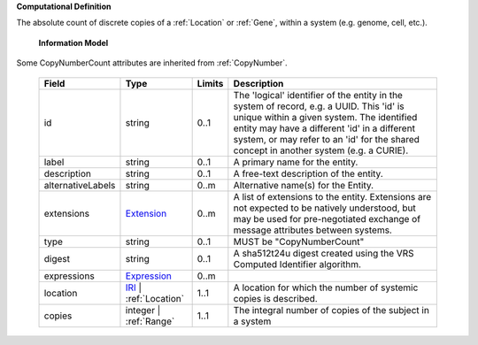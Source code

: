 **Computational Definition**

The absolute count of discrete copies of a :ref:`Location` or :ref:`Gene`, within a system (e.g. genome, cell, etc.).

    **Information Model**
    
Some CopyNumberCount attributes are inherited from :ref:`CopyNumber`.

    .. list-table::
       :class: clean-wrap
       :header-rows: 1
       :align: left
       :widths: auto
       
       *  - Field
          - Type
          - Limits
          - Description
       *  - id
          - string
          - 0..1
          - The 'logical' identifier of the entity in the system of record, e.g. a UUID. This 'id' is unique within a given system. The identified entity may have a different 'id' in a different system, or may refer to an 'id' for the shared concept in another system (e.g. a CURIE).
       *  - label
          - string
          - 0..1
          - A primary name for the entity.
       *  - description
          - string
          - 0..1
          - A free-text description of the entity.
       *  - alternativeLabels
          - string
          - 0..m
          - Alternative name(s) for the Entity.
       *  - extensions
          - `Extension <../gks-core-im/core.json#/$defs/Extension>`_
          - 0..m
          - A list of extensions to the entity. Extensions are not expected to be natively understood, but may be used for pre-negotiated exchange of message attributes between systems.
       *  - type
          - string
          - 0..1
          - MUST be "CopyNumberCount"
       *  - digest
          - string
          - 0..1
          - A sha512t24u digest created using the VRS Computed Identifier algorithm.
       *  - expressions
          - `Expression <../gks-core-im/core-im.json#/$defs/Expression>`_
          - 0..m
          - 
       *  - location
          - `IRI <../gks-core-im/core-im.json#/$defs/IRI>`_ | :ref:`Location`
          - 1..1
          - A location for which the number of systemic copies is described.
       *  - copies
          - integer | :ref:`Range`
          - 1..1
          - The integral number of copies of the subject in a system
